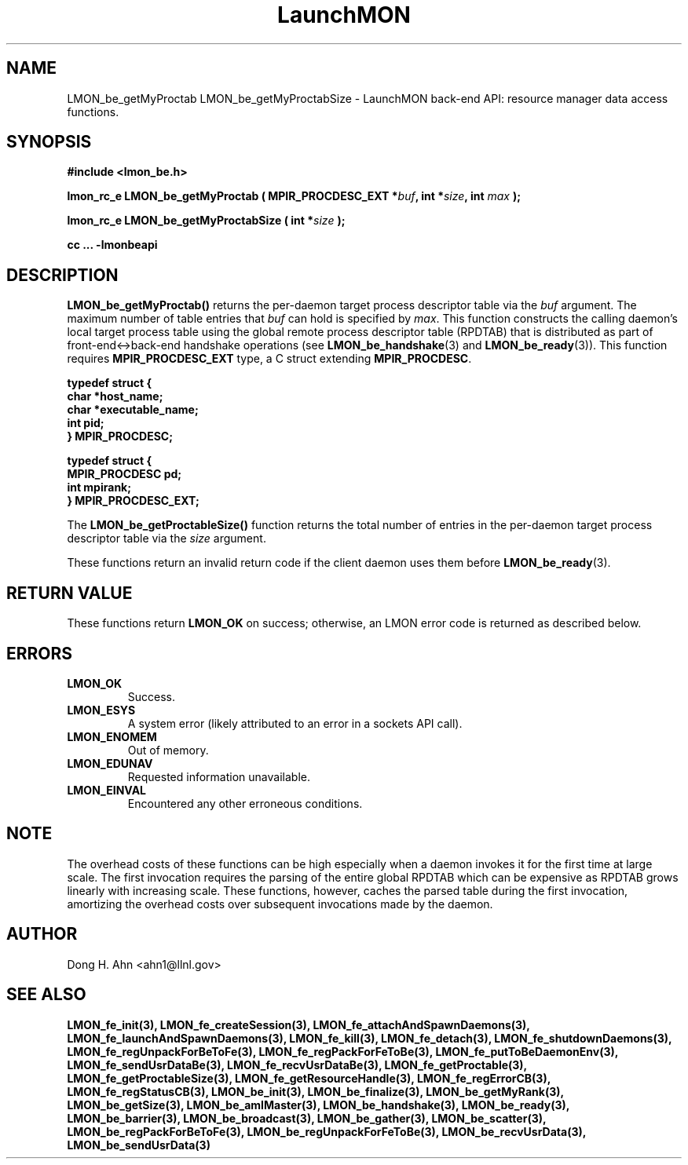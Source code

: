 .TH LaunchMON 3 "FEBRUARY 2008" LaunchMON "LaunchMON Back-End API"

.SH NAME
LMON_be_getMyProctab LMON_be_getMyProctabSize \- LaunchMON back-end API: resource manager data access functions.  

.SH SYNOPSIS
.B #include <lmon_be.h>
.PP
.BI "lmon_rc_e LMON_be_getMyProctab ( MPIR_PROCDESC_EXT *" buf ", int *" size ", int " max " );"
.PP
.BI "lmon_rc_e LMON_be_getMyProctabSize ( int *" size " );"
.PP
.B cc ... -lmonbeapi

.SH DESCRIPTION
\fBLMON_be_getMyProctab()\fR returns the per-daemon target process descriptor table via 
the \fIbuf\fR argument. The maximum number of table entries that \fIbuf\fR can
hold is specified by \fImax\fR. This function constructs the calling daemon's 
local target process table 
using the global remote process descriptor table (RPDTAB) that is
distributed as part of front-end<->back-end handshake operations 
(see \fBLMON_be_handshake\fR(3) and \fBLMON_be_ready\fR(3)).  This 
function requires \fBMPIR_PROCDESC_EXT\fR type, a C struct
extending \fBMPIR_PROCDESC\fR.

.PP
.nf
.B typedef struct {
.B "   "char *host_name;
.B "   "char *executable_name; "
.B "   "int pid;  "
.B "} MPIR_PROCDESC;
.PP
.B typedef struct {
.B "   "MPIR_PROCDESC pd;
.B "   "int mpirank;
.B } MPIR_PROCDESC_EXT;
.fi
.PP
 
The \fBLMON_be_getProctableSize()\fR function returns the total number
of entries in the per-daemon target process descriptor table via the \fIsize\fR argument.

These functions return an invalid return code if the client daemon uses them before 
\fBLMON_be_ready\fR(3).

.SH RETURN VALUE
These functions return \fBLMON_OK\fR
on success; otherwise, an LMON error code is returned 
as described below. 

.SH ERRORS
.TP
.B LMON_OK
Success.
.TP
.B LMON_ESYS
A system error (likely attributed to an error in a sockets API call).
.TP
.B LMON_ENOMEM
Out of memory.
.TP
.B LMON_EDUNAV
Requested information unavailable.
.TP
.B LMON_EINVAL
Encountered any other erroneous conditions. 

.SH NOTE
The overhead costs of these functions 
can be high especially when a daemon invokes it for the first time at large scale. The first invocation
requires the parsing of the entire global RPDTAB which can be expensive as RPDTAB grows 
linearly with increasing scale. 
These functions, 
however, caches the parsed table during the first invocation,
amortizing the overhead costs over subsequent invocations made by the daemon. 

.SH AUTHOR
Dong H. Ahn <ahn1@llnl.gov>

.SH "SEE ALSO"
.BR LMON_fe_init(3),
.BR LMON_fe_createSession(3),
.BR LMON_fe_attachAndSpawnDaemons(3),
.BR LMON_fe_launchAndSpawnDaemons(3),
.BR LMON_fe_kill(3),
.BR LMON_fe_detach(3),
.BR LMON_fe_shutdownDaemons(3),
.BR LMON_fe_regUnpackForBeToFe(3),
.BR LMON_fe_regPackForFeToBe(3),
.BR LMON_fe_putToBeDaemonEnv(3),
.BR LMON_fe_sendUsrDataBe(3),
.BR LMON_fe_recvUsrDataBe(3),
.BR LMON_fe_getProctable(3),
.BR LMON_fe_getProctableSize(3),
.BR LMON_fe_getResourceHandle(3),
.BR LMON_fe_regErrorCB(3),
.BR LMON_fe_regStatusCB(3),
.BR LMON_be_init(3),
.BR LMON_be_finalize(3),
.BR LMON_be_getMyRank(3),
.BR LMON_be_getSize(3),
.BR LMON_be_amIMaster(3),
.BR LMON_be_handshake(3),
.BR LMON_be_ready(3),
.BR LMON_be_barrier(3),
.BR LMON_be_broadcast(3),
.BR LMON_be_gather(3),
.BR LMON_be_scatter(3),
.BR LMON_be_regPackForBeToFe(3),
.BR LMON_be_regUnpackForFeToBe(3),
.BR LMON_be_recvUsrData(3),
.BR LMON_be_sendUsrData(3)

